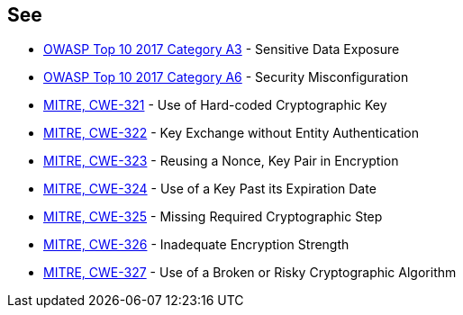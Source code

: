 == See

* https://www.owasp.org/www-project-top-ten/2017/A3_2017-Sensitive_Data_Exposure[OWASP Top 10 2017 Category A3] - Sensitive Data Exposure
* https://owasp.org/www-project-top-ten/2017/A6_2017-Security_Misconfiguration[OWASP Top 10 2017 Category A6] - Security Misconfiguration
* https://cwe.mitre.org/data/definitions/321[MITRE, CWE-321] - Use of Hard-coded Cryptographic Key
* https://cwe.mitre.org/data/definitions/322[MITRE, CWE-322] - Key Exchange without Entity Authentication
* https://cwe.mitre.org/data/definitions/323[MITRE, CWE-323] - Reusing a Nonce, Key Pair in Encryption
* https://cwe.mitre.org/data/definitions/324[MITRE, CWE-324] - Use of a Key Past its Expiration Date
* https://cwe.mitre.org/data/definitions/325[MITRE, CWE-325] - Missing Required Cryptographic Step
* https://cwe.mitre.org/data/definitions/326[MITRE, CWE-326] - Inadequate Encryption Strength
* https://cwe.mitre.org/data/definitions/327[MITRE, CWE-327] - Use of a Broken or Risky Cryptographic Algorithm
